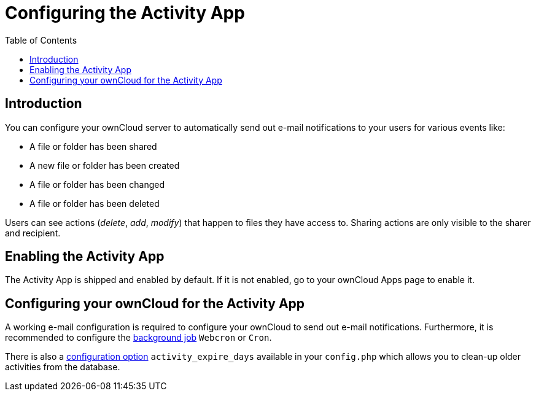 = Configuring the Activity App
:page-aliases: configuration_server/activity_configuration.adoc
:toc: right

== Introduction

You can configure your ownCloud server to automatically send out e-mail notifications to your users for various events like:

* A file or folder has been shared
* A new file or folder has been created
* A file or folder has been changed
* A file or folder has been deleted

Users can see actions (_delete_, _add_, _modify_) that happen to files they have access to. 
Sharing actions are only visible to the sharer and recipient.

[[enabling-the-activity-app]]
== Enabling the Activity App

The Activity App is shipped and enabled by default. 
If it is not enabled, go to your ownCloud Apps page to enable it.

[[configuring-your-owncloud-for-the-activity-app]]
== Configuring your ownCloud for the Activity App

A working e-mail configuration is required to configure your ownCloud to send out e-mail notifications.
Furthermore, it is recommended to configure the xref:configuration/server/background_jobs_configuration.adoc#cron-jobs[background job] `Webcron` or `Cron`.

There is also a xref:configuration/server/config_apps_sample_php_parameters.adoc#app-activityconfig.php[configuration option] `activity_expire_days` available in your `config.php` which allows you to clean-up older activities from the database.
